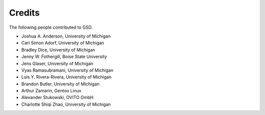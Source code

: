 .. Copyright (c) 2016-2023 The Regents of the University of Michigan
.. Part of GSD, released under the BSD 2-Clause License.

Credits
=======

The following people contributed to GSD.

* Joshua A. Anderson, University of Michigan
* Carl Simon Adorf, University of Michigan
* Bradley Dice, University of Michigan
* Jenny W. Fothergill, Boise State University
* Jens Glaser, University of Michigan
* Vyas Ramasubramani, University of Michigan
* Luis Y. Rivera-Rivera, University of Michigan
* Brandon Butler, University of Michigan
* Arthur Zamarin, Gentoo Linux
* Alexander Stukowski, OVITO GmbH
* Charlotte Shiqi Zhao, University of Michigan
